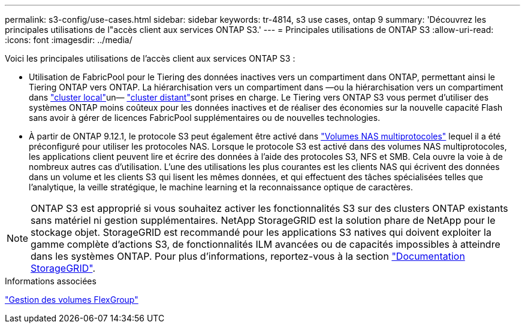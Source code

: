 ---
permalink: s3-config/use-cases.html 
sidebar: sidebar 
keywords: tr-4814, s3 use cases, ontap 9 
summary: 'Découvrez les principales utilisations de l"accès client aux services ONTAP S3.' 
---
= Principales utilisations de ONTAP S3
:allow-uri-read: 
:icons: font
:imagesdir: ../media/


[role="lead"]
Voici les principales utilisations de l'accès client aux services ONTAP S3 :

* Utilisation de FabricPool pour le Tiering des données inactives vers un compartiment dans ONTAP, permettant ainsi le Tiering ONTAP vers ONTAP. La hiérarchisation vers un compartiment dans —ou la hiérarchisation vers un compartiment dans link:enable-ontap-s3-access-local-fabricpool-task.html["cluster local"]un— link:enable-ontap-s3-access-remote-fabricpool-task.html["cluster distant"]sont prises en charge. Le Tiering vers ONTAP S3 vous permet d'utiliser des systèmes ONTAP moins coûteux pour les données inactives et de réaliser des économies sur la nouvelle capacité Flash sans avoir à gérer de licences FabricPool supplémentaires ou de nouvelles technologies.
* À partir de ONTAP 9.12.1, le protocole S3 peut également être activé dans link:../s3-multiprotocol/index.html["Volumes NAS multiprotocoles"] lequel il a été préconfiguré pour utiliser les protocoles NAS. Lorsque le protocole S3 est activé dans des volumes NAS multiprotocoles, les applications client peuvent lire et écrire des données à l'aide des protocoles S3, NFS et SMB. Cela ouvre la voie à de nombreux autres cas d'utilisation. L'une des utilisations les plus courantes est les clients NAS qui écrivent des données dans un volume et les clients S3 qui lisent les mêmes données, et qui effectuent des tâches spécialisées telles que l'analytique, la veille stratégique, le machine learning et la reconnaissance optique de caractères.



NOTE: ONTAP S3 est approprié si vous souhaitez activer les fonctionnalités S3 sur des clusters ONTAP existants sans matériel ni gestion supplémentaires. NetApp StorageGRID est la solution phare de NetApp pour le stockage objet. StorageGRID est recommandé pour les applications S3 natives qui doivent exploiter la gamme complète d'actions S3, de fonctionnalités ILM avancées ou de capacités impossibles à atteindre dans les systèmes ONTAP. Pour plus d'informations, reportez-vous à la section link:https://docs.netapp.com/us-en/storagegrid-118/index.html["Documentation StorageGRID"^].

.Informations associées
link:../flexgroup/index.html["Gestion des volumes FlexGroup"]
